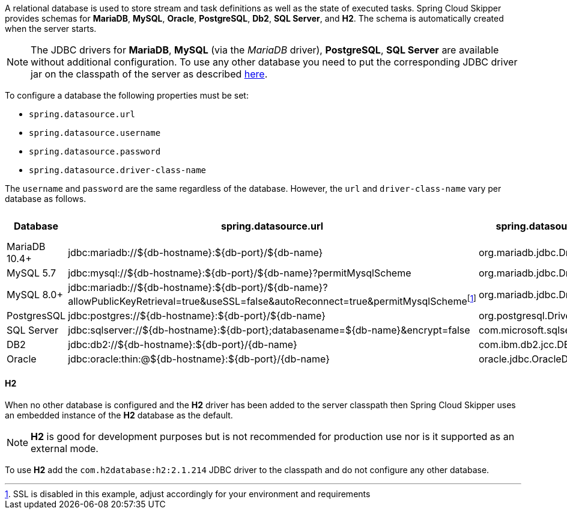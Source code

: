 
[[configuration-database-overview]]
A relational database is used to store stream and task definitions as well as the state of executed tasks.
Spring Cloud Skipper provides schemas for *MariaDB*, *MySQL*, *Oracle*, *PostgreSQL*, *Db2*, *SQL Server*, and *H2*. The schema is automatically created when the server starts.

NOTE: The JDBC drivers for *MariaDB*, *MySQL* (via the _MariaDB_ driver), *PostgreSQL*, *SQL Server* are available without additional configuration. To use any other database you need to put the corresponding JDBC driver jar on the classpath of the server as described <<#add-custom-driver,here>>.

To configure a database the following properties must be set:

* `spring.datasource.url`
* `spring.datasource.username`
* `spring.datasource.password`
* `spring.datasource.driver-class-name`

The `username` and `password` are the same regardless of the database. However, the `url` and `driver-class-name` vary per database as follows.

[frame="none"]
[cols="a,a,a,a"]
[cols="10%,30%,20%,10%"]
|===
|[.small]#Database#|[.small]#spring.datasource.url#|[.small]#spring.datasource.driver-class-name#|[.small]#Driver included#

|[.small]#MariaDB 10.4+#
|[.small]#jdbc:mariadb://${db-hostname}:${db-port}/${db-name}#
|[.small]#org.mariadb.jdbc.Driver#
|[.small]#Yes#

|[.small]#MySQL 5.7#
|[.small]#jdbc:mysql://${db-hostname}:${db-port}/${db-name}?permitMysqlScheme#
|[.small]#org.mariadb.jdbc.Driver#
|[.small]#Yes#

|[.small]#MySQL 8.0+#
|[.small]#jdbc:mariadb://${db-hostname}:${db-port}/${db-name}?allowPublicKeyRetrieval=true&useSSL=false&autoReconnect=true&permitMysqlScheme#{empty}footnote:[SSL is disabled in this example, adjust accordingly for your environment and requirements]
|[.small]#org.mariadb.jdbc.Driver#
|[.small]#Yes#

|[.small]#PostgresSQL#
|[.small]#jdbc:postgres://${db-hostname}:${db-port}/${db-name}#
|[.small]#org.postgresql.Driver#
|[.small]#Yes#

|[.small]#SQL Server#
|[.small]#jdbc:sqlserver://${db-hostname}:${db-port};databasename=${db-name}&encrypt=false#
|[.small]#com.microsoft.sqlserver.jdbc.SQLServerDriver#
|[.small]#Yes#

|[.small]#DB2#
|[.small]#jdbc:db2://${db-hostname}:${db-port}/{db-name}#
|[.small]#com.ibm.db2.jcc.DB2Driver#
|[.small]#No#

|[.small]#Oracle#
|[.small]#jdbc:oracle:thin:@${db-hostname}:${db-port}/{db-name}#
|[.small]#oracle.jdbc.OracleDriver#
|[.small]#No#
|===

==== H2
When no other database is configured and the *H2* driver has been added to the server classpath then
Spring Cloud Skipper uses an embedded instance of the *H2* database as the default.

NOTE: *H2* is good for development purposes but is not recommended for production use nor is it supported as an external mode.

To use *H2* add the `com.h2database:h2:2.1.214` JDBC driver to the classpath and do not configure any other database.
